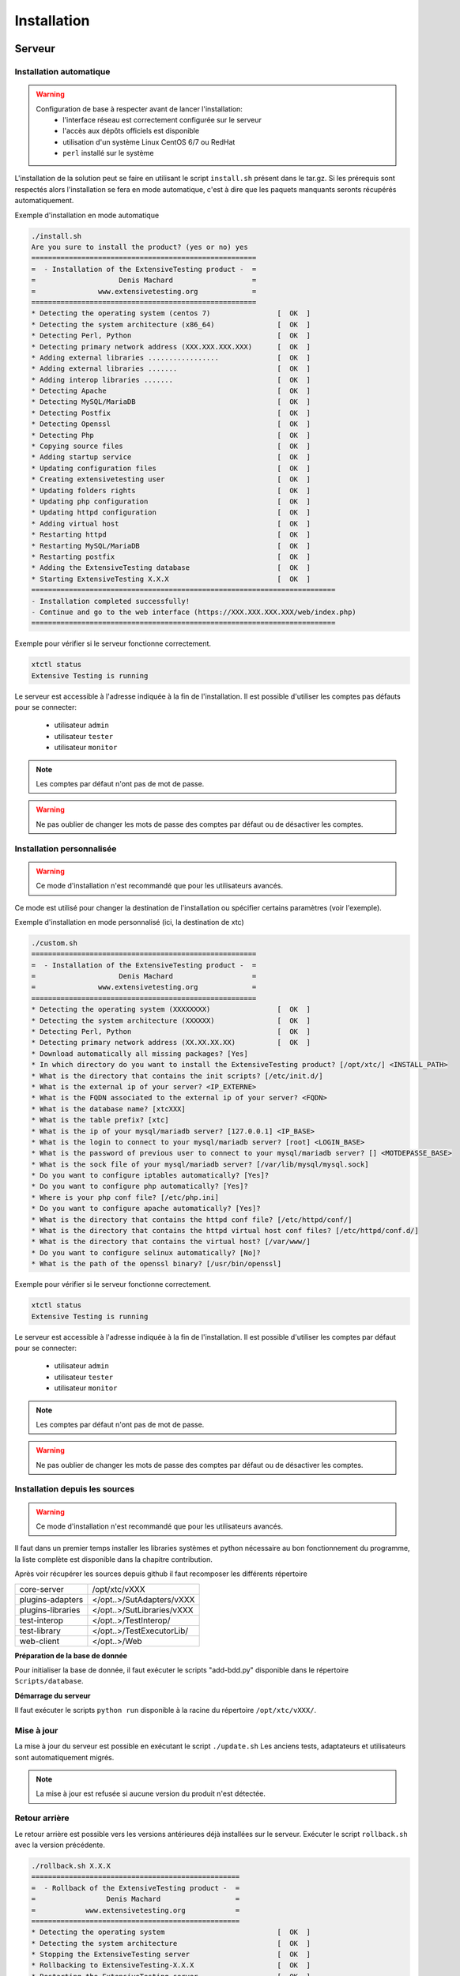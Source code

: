 Installation
============

Serveur
-------

Installation automatique
~~~~~~~~~~~~~~~~~~~~~~~~

.. warning::
  Configuration de base à respecter avant de lancer l'installation:
    - l'interface réseau est correctement configurée sur le serveur
    - l'accès aux dépôts officiels est disponible
    - utilisation d'un système Linux CentOS 6/7 ou RedHat
    - ``perl`` installé sur le système

L'installation de la solution peut se faire en utilisant le script ``install.sh`` présent dans le tar.gz.
Si les prérequis sont respectés alors l'installation se fera en mode automatique, c'est à dire que les paquets manquants 
seronts récupérés automatiquement.

Exemple d'installation en mode automatique

.. code-block:: bash

	./install.sh
	Are you sure to install the product? (yes or no) yes
	======================================================
	=  - Installation of the ExtensiveTesting product -  =
	=                    Denis Machard                   =
	=               www.extensivetesting.org             =
	======================================================
	* Detecting the operating system (centos 7)                [  OK  ]
	* Detecting the system architecture (x86_64)               [  OK  ]
	* Detecting Perl, Python                                   [  OK  ]
	* Detecting primary network address (XXX.XXX.XXX.XXX)      [  OK  ]
	* Adding external libraries .................              [  OK  ]
	* Adding external libraries .......                        [  OK  ]
	* Adding interop libraries .......                         [  OK  ]
	* Detecting Apache                                         [  OK  ]
	* Detecting MySQL/MariaDB                                  [  OK  ]
	* Detecting Postfix                                        [  OK  ]
	* Detecting Openssl                                        [  OK  ]
	* Detecting Php                                            [  OK  ]
	* Copying source files                                     [  OK  ]
	* Adding startup service                                   [  OK  ]
	* Updating configuration files                             [  OK  ]
	* Creating extensivetesting user                           [  OK  ]
	* Updating folders rights                                  [  OK  ]
	* Updating php configuration                               [  OK  ]
	* Updating httpd configuration                             [  OK  ]
	* Adding virtual host                                      [  OK  ]
	* Restarting httpd                                         [  OK  ]
	* Restarting MySQL/MariaDB                                 [  OK  ]
	* Restarting postfix                                       [  OK  ]
	* Adding the ExtensiveTesting database                     [  OK  ]
	* Starting ExtensiveTesting X.X.X                          [  OK  ]
	=========================================================================
	- Installation completed successfully!
	- Continue and go to the web interface (https://XXX.XXX.XXX.XXX/web/index.php)
	=========================================================================


Exemple pour vérifier si le serveur fonctionne correctement.

.. code-block:: bash

	xtctl status
	Extensive Testing is running
	

Le serveur est accessible à l'adresse indiquée à la fin de l'installation.
Il est possible d'utiliser les comptes pas défauts pour se connecter:
 - utilisateur ``admin``
 - utilisateur ``tester``
 - utilisateur ``monitor``
 
.. note:: Les comptes par défaut n'ont pas de mot de passe.

.. warning:: Ne pas oublier de changer les mots de passe des comptes par défaut ou de désactiver les comptes.

	
Installation personnalisée
~~~~~~~~~~~~~~~~~~~~~~~~

.. warning:: Ce mode d'installation n'est recommandé que pour les utilisateurs avancés.

Ce mode est utilisé pour changer la destination de l'installation ou spécifier certains paramètres (voir l'exemple).

Exemple d'installation en mode personnalisé (ici, la destination de xtc)

.. code-block:: bash

	./custom.sh
	======================================================
	=  - Installation of the ExtensiveTesting product -  =
	=                    Denis Machard                   =
	=               www.extensivetesting.org             =
	======================================================
	* Detecting the operating system (XXXXXXXX)                [  OK  ]
	* Detecting the system architecture (XXXXXX)               [  OK  ]
	* Detecting Perl, Python                                   [  OK  ]
	* Detecting primary network address (XX.XX.XX.XX)          [  OK  ]
	* Download automatically all missing packages? [Yes] 
	* In which directory do you want to install the ExtensiveTesting product? [/opt/xtc/] <INSTALL_PATH>
	* What is the directory that contains the init scripts? [/etc/init.d/]
	* What is the external ip of your server? <IP_EXTERNE>
	* What is the FQDN associated to the external ip of your server? <FQDN>
	* What is the database name? [xtcXXX]
	* What is the table prefix? [xtc]
	* What is the ip of your mysql/mariadb server? [127.0.0.1] <IP_BASE>
	* What is the login to connect to your mysql/mariadb server? [root] <LOGIN_BASE>
	* What is the password of previous user to connect to your mysql/mariadb server? [] <MOTDEPASSE_BASE>
	* What is the sock file of your mysql/mariadb server? [/var/lib/mysql/mysql.sock]
	* Do you want to configure iptables automatically? [Yes]?
	* Do you want to configure php automatically? [Yes]?
	* Where is your php conf file? [/etc/php.ini]
	* Do you want to configure apache automatically? [Yes]?
	* What is the directory that contains the httpd conf file? [/etc/httpd/conf/]
	* What is the directory that contains the httpd virtual host conf files? [/etc/httpd/conf.d/]
	* What is the directory that contains the virtual host? [/var/www/]
	* Do you want to configure selinux automatically? [No]?
	* What is the path of the openssl binary? [/usr/bin/openssl]
	
Exemple pour vérifier si le serveur fonctionne correctement.

.. code-block:: bash

	xtctl status
	Extensive Testing is running

Le serveur est accessible à l'adresse indiquée à la fin de l'installation.
Il est possible d'utiliser les comptes par défaut pour se connecter:
 - utilisateur ``admin``
 - utilisateur ``tester``
 - utilisateur ``monitor``
 
.. note:: Les comptes par défaut n'ont pas de mot de passe.

.. warning:: Ne pas oublier de changer les mots de passe des comptes par défaut ou de désactiver les comptes.

Installation depuis les sources
~~~~~~~~~~~~~~~~~~~~~~~~~~~~~~~

.. warning:: Ce mode d'installation n'est recommandé que pour les utilisateurs avancés.

Il faut dans un premier temps installer les libraries systèmes et python nécessaire au bon fonctionnement 
du programme, la liste complète est disponible dans la chapitre contribution.

Après voir récupérer les sources depuis github il faut recomposer les différents répertoire

+------------------+-------------------------------+
| core-server      | /opt/xtc/vXXX                 |
+------------------+-------------------------------+
| plugins-adapters | </opt..>/SutAdapters/vXXX     |
+------------------+-------------------------------+
| plugins-libraries| </opt..>/SutLibraries/vXXX    |
+------------------+-------------------------------+
| test-interop     | </opt..>/TestInterop/         |
+------------------+-------------------------------+
| test-library     | </opt..>/TestExecutorLib/     |                              
+------------------+-------------------------------+
| web-client       | </opt..>/Web                  |
+------------------+-------------------------------+

**Préparation de la base de donnée**

Pour initialiser la base de donnée, il faut exécuter le scripts "add-bdd.py" disponible dans le répertoire ``Scripts/database``.

**Démarrage du serveur**

Il faut exécuter le scripts ``python run`` disponible à la racine du répertoire ``/opt/xtc/vXXX/``.

Mise à jour
~~~~~~~~~~~

La mise à jour du serveur est possible en exécutant le script ``./update.sh``
Les anciens tests, adaptateurs et utilisateurs sont automatiquement migrés.

.. code-block:: bash
    ./update.sh
    ================================================
    =  - Update of the ExtensiveTesting product -  =
    =              Denis Machard                   =
    =          www.extensivetesting.org            =
    ================================================
    * Detecting the operating system                           [  OK  ]
    * Detecting the system architecture                        [  OK  ]
    Current product version X.X.X
    Current database name xtcXXX
    New product version: Y.Y.Y
    New database name: xtcYYY
    Are you sure to update the product? (yes or no ) yes
    Starting update...
    * Stopping the current version X.X.X                       [  OK  ]
    * Detecting the operating system                           [  OK  ]
    * Detecting the system architecture                        [  OK  ]
    * Detecting Perl, Python                                   [  OK  ]
    * Detecting primary network address (192.168.1.19)         [  OK  ]
    * Adding external libraries ...............                [  OK  ]
    * Detecting Apache                                         [  OK  ]
    * Detecting MySQL/MariaDB                                  [  OK  ]
    * Detecting Postfix                                        [  OK  ]
    * Detecting Openssl                                        [  OK  ]
    * Detecting Php                                            [  OK  ]
    * Copying source files                                     [  OK  ]
    * Adding startup service                                   [  OK  ]
    * Updating configuration files                             [  OK  ]
    * Creating extensivetesting user                           [  OK  ]
    * Updating folders rights                                  [  OK  ]
    * Updating iptables                                        [  OK  ]
    * Updating php configuration                               [  OK  ]
    * Updating httpd configuration                             [  OK  ]
    * Adding virtual host                                      [  OK  ]
    * Restarting httpd                                         [  OK  ]
    * Restarting firewall                                      [  OK  ]
    * Restarting MySQL/MariaDB                                 [  OK  ]
    * Restarting postfix                                       [  OK  ]
    * Adding the ExtensiveTesting database                     [  OK  ]
    * Starting the ExtensiveTesting Y.Y.Y                      [  OK  ]
    * Stopping the new version Y.Y.Y                           [  OK  ]
    * Restoring SUT adapters from X.X.X to Y.Y.Y                  [  OK  ]
    * Restoring SUT libraries from X.X.X to Y.Y.Y                 [  OK  ]
    * Restoring database from X.X.X to Y.Y.Y                      [  OK  ]
    * Updating database model to Y.Y.Y                            [  OK  ]
    * Restoring tests from X.X.X to Y.Y.Y                         [  OK  ]
    * Restoring tasks from X.X.X to Y.Y.Y                         [  OK  ]
    * Restarting the new version Y.Y.Y                         [  OK  ]
    =========================================================================
    - Update completed successfully!
    - Continue and go to the web interface (https://xxxxxxxxx/web/index.php)
    =========================================================================

.. note:: La mise à jour est refusée si aucune version du produit n'est détectée.

Retour arrière
~~~~~~~~~~~

Le retour arrière est possible vers les versions antérieures déjà installées sur le serveur.
Exécuter le script ``rollback.sh`` avec la version précédente.

.. code-block:: bash

	./rollback.sh X.X.X
	==================================================
	=  - Rollback of the ExtensiveTesting product -  =
	=                 Denis Machard                  =
	=            www.extensivetesting.org            =
	==================================================
	* Detecting the operating system                           [  OK  ]
	* Detecting the system architecture                        [  OK  ]
	* Stopping the ExtensiveTesting server                     [  OK  ]
	* Rollbacking to ExtensiveTesting-X.X.X                    [  OK  ]
	* Restarting the ExtensiveTesting server                   [  OK  ]
	=========================================================================
	- Rollback completed successfully!
	=========================================================================

Désinstallation
~~~~~~~~~~~~~~

La désinstallation du produit peut se faire en utilisant le script ``./uninstall.sh`` présent dans le paquet d'installation.

.. code-block:: bash

	./uninstall.sh 
	===================================================
	=  - Uninstall of the ExtensiveTesting product -  =
	=                 Denis Machard                   =
	=            www.extensivetesting.org             =
	===================================================
	* Detecting the operating system                           [  OK  ]
	* Detecting the system architecture                        [  OK  ]
	* Stopping the ExtensiveTesting server                     [  OK  ]
	* Stopping httpd                                           [  OK  ]
	* Removing the ExtensiveTesting database                   [  OK  ]
	* Removing the ExtensiveTesting source                     [  OK  ]
	* Removing the ExtensiveTesting service                    [  OK  ]
	* Removing ExtensiveTesting user                           [  OK  ]
	* Restoring php                                            [  OK  ]
	* Removing httpd configuration                             [  OK  ]
	* Restarting httpd                                         [  OK  ]
	=========================================================================
	- Uninstallation completed successfully!
	=========================================================================

.. note:: Il est possible d'utiliser le mode ``force`` en cas d'erreur durant la désinstallation. 
	

Client
------

Installation Windows
~~~~~~~~~~~~~~~~~~~~

Il existe 2 modes d'installation:
 - mode portable (version recommandée)
 - mode installation

Le client peut être récupéré depuis le site internet https://www.extensiveautomation.org ou bien depuis le serveur de test.

.. image:: /_static/images/webinterface/web_overview_pkgs2.png

Ensuite il faut le décompresser et exécuter le fichier `ExtensiveTestingClient.exe`
	
.. image:: /_static/images/client/client_portable.png
    
Installation Linux
~~~~~~~~~~~~~~~~~~

Il n'y a pas de version pré-compilée pour Linux.
Il faut récupérer les sources depuis github, installer les paquets manquants et exécuter le fichier suivant

.. code-block:: bash

	python Main.py
	
Mise à jour
~~~~~~~~~~~

La mise à jour du client est possible en mode automatique (si présent sur le serveur) ou manuel.
Depuis le client lourd il est possible de vérifier la présence d'une mise à jour.

.. image:: /_static/images/client/client_update.png

.. note:: Si la version proposée est une version majeure alors la mise à jour est obligatoire.
	
Boîte à outils
--------------

Installation Windows
~~~~~~~~~~~~~~~~~~~~

Il existe 2 modes d'installation:
 - mode portable (version recommandée)
 - mode installation

La boîte à outils peut être récupérée depuis le site internet https://www.extensiveautomation.org ou bien depuis le serveur de test.

.. image:: /_static/images/webinterface/web_overview_pkgs3.png

Ensuite il faut le décompresser et exécuter le fichier ``ExtensiveTestingToolbox.exe``
	
.. image:: /_static/images/toolbox/toolbox_portable.png
    
Installation Linux
~~~~~~~~~~~~~~~~~~

La boîte à outils peut être récupérée depuis le site internet https://www.extensiveautomation.org ou bien depuis le serveur de test.
2 scripts sont disponibles pour démarrer un agent ou une sonde.
 - ./toolagent
 - ./toolprobe

.. code-block:: bash

    ./toolagent
    Command line tool launcher

    Usage: ./toolagent [test-server-ip] [test-server-port] [ssl-support] [ftp|sikulix|socket|dummy|
    database|selenium|gateway-sms|command|soapui|file|adb|ssh] [tool-name] 
    [tool-description] [[proxy-ip] [proxy-port]]

    * Server parameters
    [test-server-ip]: your test server ip or hostname. This option is mandatory.
    [test-server-port]: your test server port. This option is mandatory.
    [ssl-support=True/False]: ssl support. This option is mandatory.

    * Tools parameters
    [Values expected: ftp|sikulix|socket|dummy|database|selenium|gateway-sms|
    command|soapui|file|adb|ssh]: tool type to start. This option is mandatory.
    [tool-name]: The tool name. This option is mandatory.
    [tool-description]: The tool description. This option is mandatory.

    * Proxy parameters
    [proxy-ip]: proxy address. This option is optional.
    [proxy-port]: proxy port. This option is optional.
    

.. code-block:: bash

    ./toolprobe
    Command line tool launcher

    Usage: ./toolprobe [test-server-ip] [test-server-port] [ssl-support] [dummy|textual|network|
    file] [tool-name] [tool-description] [[proxy-ip] [proxy-port]]

    * Server parameters
    [test-server-ip]: your test server ip or hostname. This option is mandatory.
    [test-server-port]: your test server port. This option is mandatory.
    [ssl-support=True/False]: ssl support. This option is mandatory.

    * Tools parameters
    [Values expected: dummy|textual|network|file]: tool type to start. This option is mandatory.
    [tool-name]: The tool name. This option is mandatory.
    [tool-description]: The tool description. This option is mandatory.

    * Proxy parameters
    [proxy-ip]: proxy address. This option is optional.
    [proxy-port]: proxy port. This option is optional.
    

Mise à jour
~~~~~~~~~~~

La mise à jour de la boîte à outils est à faire manuellement.
Il faut récupérer le paquet depuis le site internet ou bien depuis le serveur de test.

La mise à jour nécessite:
 - de supprimer la version courante
 - d'ajouter la nouvelle version et reconfigurer les agents ou sondes à redémarrer.
 
.. note:: La mise à jour automatique n'est pas encore supportée.